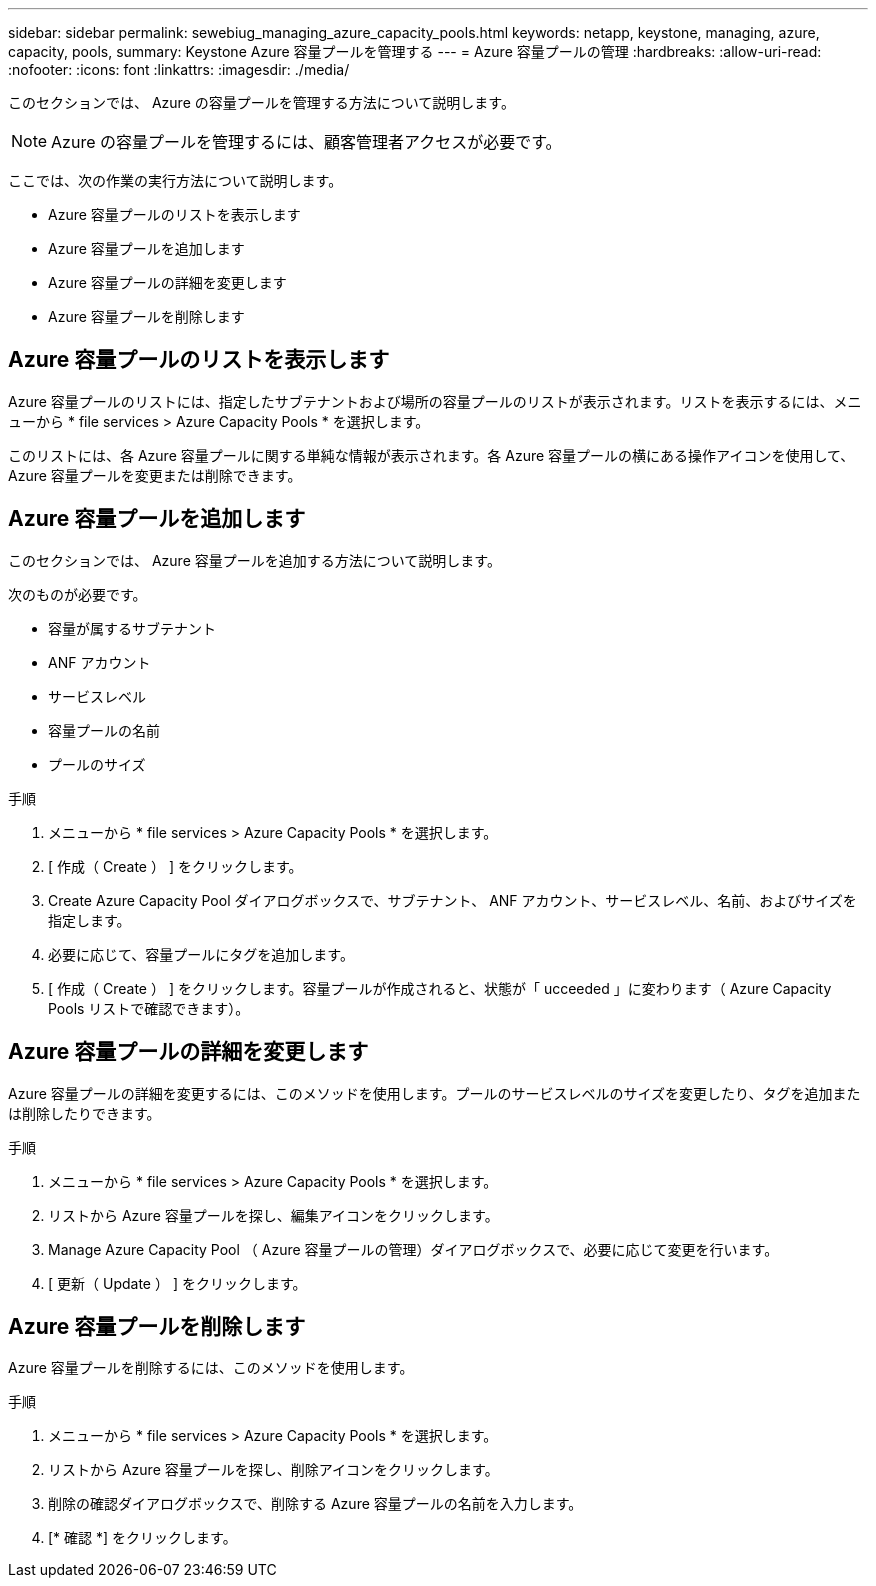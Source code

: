 ---
sidebar: sidebar 
permalink: sewebiug_managing_azure_capacity_pools.html 
keywords: netapp, keystone, managing, azure, capacity, pools, 
summary: Keystone Azure 容量プールを管理する 
---
= Azure 容量プールの管理
:hardbreaks:
:allow-uri-read: 
:nofooter: 
:icons: font
:linkattrs: 
:imagesdir: ./media/


[role="lead"]
このセクションでは、 Azure の容量プールを管理する方法について説明します。


NOTE: Azure の容量プールを管理するには、顧客管理者アクセスが必要です。

ここでは、次の作業の実行方法について説明します。

* Azure 容量プールのリストを表示します
* Azure 容量プールを追加します
* Azure 容量プールの詳細を変更します
* Azure 容量プールを削除します




== Azure 容量プールのリストを表示します

Azure 容量プールのリストには、指定したサブテナントおよび場所の容量プールのリストが表示されます。リストを表示するには、メニューから * file services > Azure Capacity Pools * を選択します。

このリストには、各 Azure 容量プールに関する単純な情報が表示されます。各 Azure 容量プールの横にある操作アイコンを使用して、 Azure 容量プールを変更または削除できます。



== Azure 容量プールを追加します

このセクションでは、 Azure 容量プールを追加する方法について説明します。

次のものが必要です。

* 容量が属するサブテナント
* ANF アカウント
* サービスレベル
* 容量プールの名前
* プールのサイズ


.手順
. メニューから * file services > Azure Capacity Pools * を選択します。
. [ 作成（ Create ） ] をクリックします。
. Create Azure Capacity Pool ダイアログボックスで、サブテナント、 ANF アカウント、サービスレベル、名前、およびサイズを指定します。
. 必要に応じて、容量プールにタグを追加します。
. [ 作成（ Create ） ] をクリックします。容量プールが作成されると、状態が「 ucceeded 」に変わります（ Azure Capacity Pools リストで確認できます）。




== Azure 容量プールの詳細を変更します

Azure 容量プールの詳細を変更するには、このメソッドを使用します。プールのサービスレベルのサイズを変更したり、タグを追加または削除したりできます。

.手順
. メニューから * file services > Azure Capacity Pools * を選択します。
. リストから Azure 容量プールを探し、編集アイコンをクリックします。
. Manage Azure Capacity Pool （ Azure 容量プールの管理）ダイアログボックスで、必要に応じて変更を行います。
. [ 更新（ Update ） ] をクリックします。




== Azure 容量プールを削除します

Azure 容量プールを削除するには、このメソッドを使用します。

.手順
. メニューから * file services > Azure Capacity Pools * を選択します。
. リストから Azure 容量プールを探し、削除アイコンをクリックします。
. 削除の確認ダイアログボックスで、削除する Azure 容量プールの名前を入力します。
. [* 確認 *] をクリックします。

